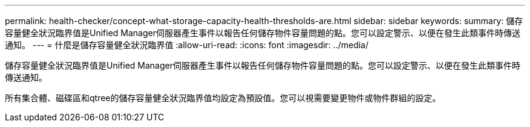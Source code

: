 ---
permalink: health-checker/concept-what-storage-capacity-health-thresholds-are.html 
sidebar: sidebar 
keywords:  
summary: 儲存容量健全狀況臨界值是Unified Manager伺服器產生事件以報告任何儲存物件容量問題的點。您可以設定警示、以便在發生此類事件時傳送通知。 
---
= 什麼是儲存容量健全狀況臨界值
:allow-uri-read: 
:icons: font
:imagesdir: ../media/


[role="lead"]
儲存容量健全狀況臨界值是Unified Manager伺服器產生事件以報告任何儲存物件容量問題的點。您可以設定警示、以便在發生此類事件時傳送通知。

所有集合體、磁碟區和qtree的儲存容量健全狀況臨界值均設定為預設值。您可以視需要變更物件或物件群組的設定。

